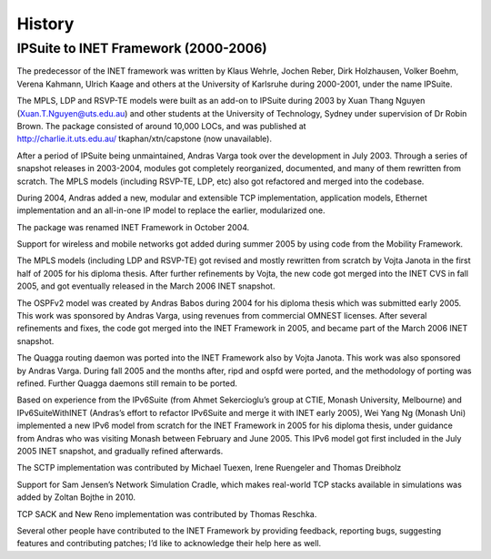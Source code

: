 .. _usr:cha:History:

History
=======

.. _usr:sec:history:ipsuite-to-inet:

IPSuite to INET Framework (2000-2006)
-------------------------------------

The predecessor of the INET framework was written by Klaus Wehrle,
Jochen Reber, Dirk Holzhausen, Volker Boehm, Verena Kahmann, Ulrich
Kaage and others at the University of Karlsruhe during 2000-2001, under
the name IPSuite.

The MPLS, LDP and RSVP-TE models were built as an add-on to IPSuite
during 2003 by Xuan Thang Nguyen (Xuan.T.Nguyen@uts.edu.au) and other
students at the University of Technology, Sydney under supervision of Dr
Robin Brown. The package consisted of around 10,000 LOCs, and was
published at http://charlie.it.uts.edu.au/ tkaphan/xtn/capstone (now
unavailable).

After a period of IPSuite being unmaintained, Andras Varga took over the
development in July 2003. Through a series of snapshot releases in
2003-2004, modules got completely reorganized, documented, and many of
them rewritten from scratch. The MPLS models (including RSVP-TE, LDP,
etc) also got refactored and merged into the codebase.

During 2004, Andras added a new, modular and extensible TCP
implementation, application models, Ethernet implementation and an
all-in-one IP model to replace the earlier, modularized one.

The package was renamed INET Framework in October 2004.

Support for wireless and mobile networks got added during summer 2005 by
using code from the Mobility Framework.

The MPLS models (including LDP and RSVP-TE) got revised and mostly
rewritten from scratch by Vojta Janota in the first half of 2005 for his
diploma thesis. After further refinements by Vojta, the new code got
merged into the INET CVS in fall 2005, and got eventually released in
the March 2006 INET snapshot.

The OSPFv2 model was created by Andras Babos during 2004 for his diploma
thesis which was submitted early 2005. This work was sponsored by Andras
Varga, using revenues from commercial OMNEST licenses. After several
refinements and fixes, the code got merged into the INET Framework in
2005, and became part of the March 2006 INET snapshot.

The Quagga routing daemon was ported into the INET Framework also by
Vojta Janota. This work was also sponsored by Andras Varga. During fall
2005 and the months after, ripd and ospfd were ported, and the
methodology of porting was refined. Further Quagga daemons still remain
to be ported.

Based on experience from the IPv6Suite (from Ahmet Sekercioglu’s group
at CTIE, Monash University, Melbourne) and IPv6SuiteWithINET (Andras’s
effort to refactor IPv6Suite and merge it with INET early 2005), Wei
Yang Ng (Monash Uni) implemented a new IPv6 model from scratch for the
INET Framework in 2005 for his diploma thesis, under guidance from
Andras who was visiting Monash between February and June 2005. This IPv6
model got first included in the July 2005 INET snapshot, and gradually
refined afterwards.

The SCTP implementation was contributed by Michael Tuexen, Irene
Ruengeler and Thomas Dreibholz

Support for Sam Jensen’s Network Simulation Cradle, which makes
real-world TCP stacks available in simulations was added by Zoltan
Bojthe in 2010.

TCP SACK and New Reno implementation was contributed by Thomas Reschka.

Several other people have contributed to the INET Framework by providing
feedback, reporting bugs, suggesting features and contributing patches;
I’d like to acknowledge their help here as well.
